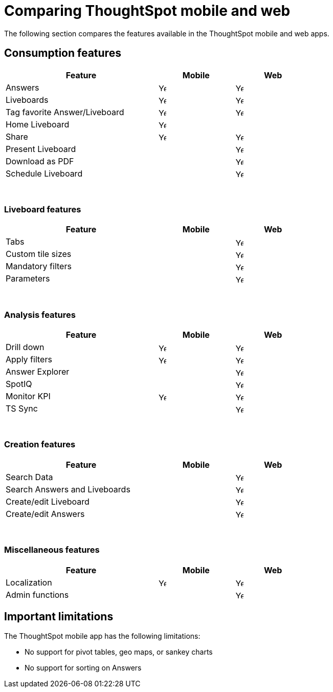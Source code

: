 = Comparing ThoughtSpot mobile and web
:last_updated: 14/12/2023
:linkattrs:
:experimental:
:page-layout: default-cloud
:page-aliases:
:description: Comparing ThoughtSpot mobile and web.



The following section compares the features available in the ThoughtSpot mobile and web apps.

== Consumption features

[cols="20%,10%,10%" stripes="even", width="70%"]
|===
.^|Feature ^.^|Mobile ^.^|Web

|Answers
^.^|image:checkmark_black.svg[Yes,15]

^.^| image:checkmark_black.svg[Yes,15]
|Liveboards
^.^|image:checkmark_black.svg[Yes,15]

^.^|image:checkmark_black.svg[Yes,15]
|Tag favorite Answer/Liveboard
^.^|image:checkmark_black.svg[Yes,15]


^.^|image:checkmark_black.svg[Yes,15]
|Home Liveboard
^.^|image:checkmark_black.svg[Yes,15]

|
|Share
^.^|image:checkmark_black.svg[Yes,15]

^.^|image:checkmark_black.svg[Yes,15]

|Present Liveboard
|

^.^|image:checkmark_black.svg[Yes,15]
|Download as PDF
|

^.^|image:checkmark_black.svg[Yes,15]
|Schedule Liveboard
|
^.^|image:checkmark_black.svg[Yes,15]
|===
{empty} +

=== Liveboard features

[cols="20%,10%,10%" stripes="even", width="70%"]
|===
.^|Feature ^.^|Mobile ^.^|Web

|Tabs

|
^.^|image:checkmark_black.svg[Yes,15]
|Custom tile sizes

|
^.^|image:checkmark_black.svg[Yes,15]
|Mandatory filters

|
^.^|image:checkmark_black.svg[Yes,15]
|Parameters

|
^.^|image:checkmark_black.svg[Yes,15]
|===
{empty} +

=== Analysis features

[cols="20%,10%,10%" stripes="even", width="70%"]
|===
.^|Feature ^.^|Mobile ^.^|Web

|Drill down
^.^|image:checkmark_black.svg[Yes,15]
^.^|image:checkmark_black.svg[Yes,15]

|Apply filters
^.^|image:checkmark_black.svg[Yes,15]
^.^|image:checkmark_black.svg[Yes,15]

|Answer Explorer
|
^.^|image:checkmark_black.svg[Yes,15]

|SpotIQ
|
^.^|image:checkmark_black.svg[Yes,15]

|Monitor KPI
^.^|image:checkmark_black.svg[Yes,15]
^.^|image:checkmark_black.svg[Yes,15]

|TS Sync
|
^.^|image:checkmark_black.svg[Yes,15]
|===
{empty} +

=== Creation features

[cols="20%,10%,10%" stripes="even", width="70%"]
|===
.^|Feature ^.^|Mobile ^.^|Web

|Search Data
|

^.^|image:checkmark_black.svg[Yes,15]
|Search Answers and Liveboards
|

^.^|image:checkmark_black.svg[Yes,15]
|Create/edit Liveboard
|

^.^|image:checkmark_black.svg[Yes,15]
|Create/edit Answers
|

^.^|image:checkmark_black.svg[Yes,15]
|===
{empty} +

=== Miscellaneous features

[cols="20%,10%,10%" stripes="even", width="70%"]
|===
.^|Feature ^.^|Mobile ^.^|Web

|Localization

^.^|image:checkmark_black.svg[Yes,15]
^.^|image:checkmark_black.svg[Yes,15]
|Admin functions

|
^.^|image:checkmark_black.svg[Yes,15]
|===

== Important limitations
The ThoughtSpot mobile app has the following limitations:

* No support for pivot tables, geo maps, or sankey charts

* No support for sorting on Answers
